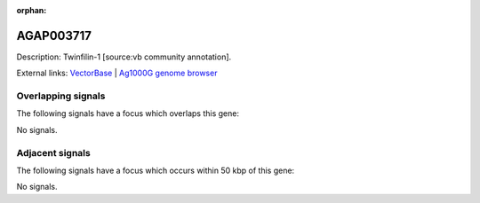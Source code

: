 :orphan:

AGAP003717
=============





Description: Twinfilin-1 [source:vb community annotation].

External links:
`VectorBase <https://www.vectorbase.org/Anopheles_gambiae/Gene/Summary?g=AGAP003717>`_ |
`Ag1000G genome browser <https://www.malariagen.net/apps/ag1000g/phase1-AR3/index.html?genome_region=2R:42414392-42416771#genomebrowser>`_

Overlapping signals
-------------------

The following signals have a focus which overlaps this gene:



No signals.



Adjacent signals
----------------

The following signals have a focus which occurs within 50 kbp of this gene:



No signals.


